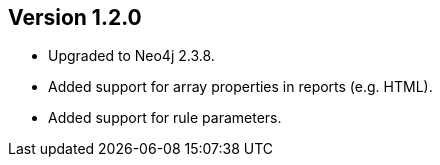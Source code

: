 //
//
//
ifndef::jqa-in-manual[== Version 1.2.0]
ifdef::jqa-in-manual[== Core Framework 1.2.0]

- Upgraded to Neo4j 2.3.8.
- Added support for array properties in reports (e.g. HTML).
- Added support for rule parameters.

